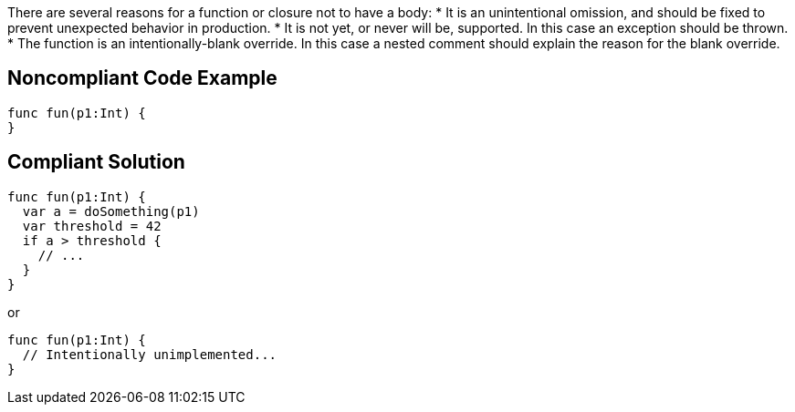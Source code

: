 There are several reasons for a function or closure not to have a body:
* It is an unintentional omission, and should be fixed to prevent unexpected behavior in production.
* It is not yet, or never will be, supported. In this case an exception should be thrown.
* The function is an intentionally-blank override. In this case a nested comment should explain the reason for the blank override.

== Noncompliant Code Example

----
func fun(p1:Int) {
}
----

== Compliant Solution

----
func fun(p1:Int) {
  var a = doSomething(p1)
  var threshold = 42
  if a > threshold {
    // ...
  }
}
----
or 
----
func fun(p1:Int) {
  // Intentionally unimplemented...
}
----
